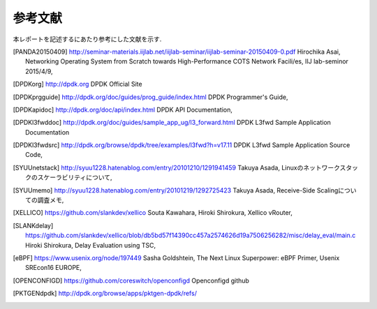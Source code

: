 
参考文献
=========

本レポートを記述するにあたり参考にした文献を示す.

.. [PANDA20150409] http://seminar-materials.iijlab.net/iijlab-seminar/iijlab-seminar-20150409-0.pdf Hirochika Asai, Networking Operating System from Scratch towards High-Performance COTS Network Facili/es, IIJ lab-seminor 2015/4/9,
.. [DPDKorg] http://dpdk.org DPDK Official Site
.. [DPDKprgguide] http://dpdk.org/doc/guides/prog_guide/index.html DPDK Programmer's Guide,
.. [DPDKapidoc] http://dpdk.org/doc/api/index.html DPDK API Documentation,
.. [DPDKl3fwddoc] http://dpdk.org/doc/guides/sample_app_ug/l3_forward.html DPDK L3fwd Sample Application Documentation
.. [DPDKl3fwdsrc] http://dpdk.org/browse/dpdk/tree/examples/l3fwd?h=v17.11 DPDK L3fwd Sample Application Source Code,
.. [SYUUnetstack] http://syuu1228.hatenablog.com/entry/20101210/1291941459 Takuya Asada, Linuxのネットワークスタックのスケーラビリティについて,
.. [SYUUmemo] http://syuu1228.hatenablog.com/entry/20101219/1292725423 Takuya Asada, Receive-Side Scalingについての調査メモ,
.. [XELLICO] https://github.com/slankdev/xellico Souta Kawahara, Hiroki Shirokura, Xellico vRouter,
.. [SLANKdelay] https://github.com/slankdev/xellico/blob/db5bd57f14390cc457a2574626d19a7506256282/misc/delay_eval/main.c Hiroki Shirokura, Delay Evaluation using TSC,
.. [eBPF] https://www.usenix.org/node/197449 Sasha Goldshtein, The Next Linux Superpower: eBPF Primer, Usenix SREcon16 EUROPE,
.. [OPENCONFIGD] https://github.com/coreswitch/openconfigd Openconfigd github
.. [PKTGENdpdk] http://dpdk.org/browse/apps/pktgen-dpdk/refs/


